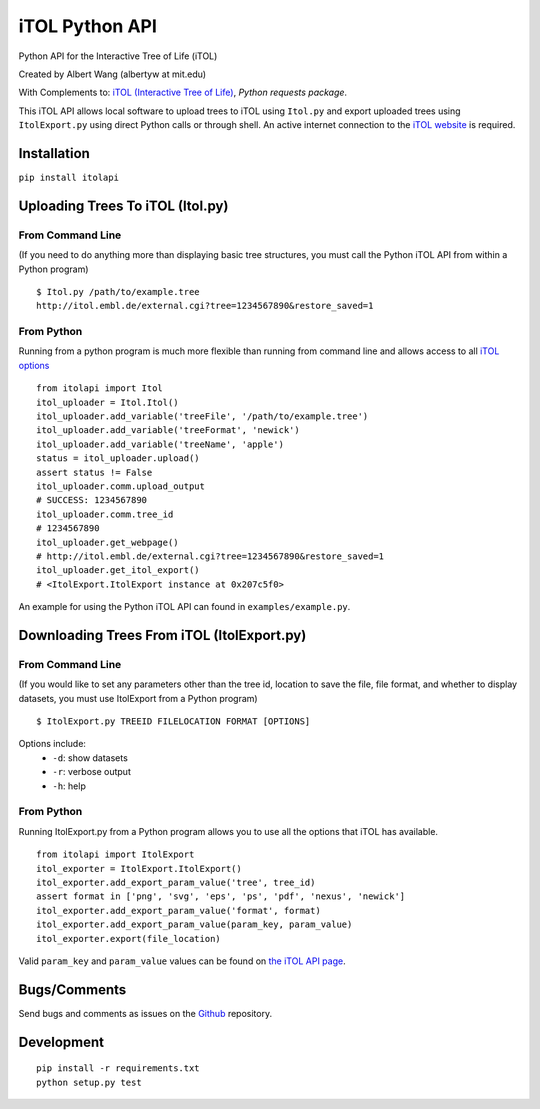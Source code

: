 iTOL Python API
===============

.. image:: https://pypip.in/version/itolapi/badge.svg
    :target: https://pypi.python.org/pypi/itolapi/
    :alt: Latest Version

.. image:: https://pypip.in/status/itolapi/badge.svg
    :target: https://pypi.python.org/pypi/itolapi/
    :alt: Development Status

.. image:: https://pypip.in/license/itolapi/badge.svg
    :target: https://pypi.python.org/pypi/itolapi/
    :alt: License

.. image:: https://codeship.com/projects/d6470c00-c832-0132-4536-627bbcd2f5ed/status?branch=master
    :target: https://codeship.com/projects/75058
    :alt: Codeship

.. image:: https://codeclimate.com/github/albertyw/itolapi/badges/gpa.svg
    :target: https://codeclimate.com/github/albertyw/itolapi
    :alt: CodeClimate

.. image:: https://gemnasium.com/albertyw/itolapi.svg
    :target: https://gemnasium.com/albertyw/itolapi
    :alt: Gemnasium

Python API for the Interactive Tree of Life (iTOL)

Created by Albert Wang (albertyw at mit.edu)

With Complements to: `iTOL (Interactive Tree of Life)`_, `Python requests package`.

This iTOL API allows local software to upload trees to iTOL using ``Itol.py``
and export uploaded trees using ``ItolExport.py`` using direct Python
calls or through shell.  An active internet connection to the
`iTOL website`_ is required.

Installation
------------

``pip install itolapi``

Uploading Trees To iTOL (Itol.py)
---------------------------------

From Command Line
~~~~~~~~~~~~~~~~~

(If you need to do anything more than displaying basic tree structures,
you must call the Python iTOL API from within a Python program)

::

    $ Itol.py /path/to/example.tree
    http://itol.embl.de/external.cgi?tree=1234567890&restore_saved=1

From Python
~~~~~~~~~~~

Running from a python program is much more flexible than running from
command line and allows access to all `iTOL options`_

::

    from itolapi import Itol
    itol_uploader = Itol.Itol()
    itol_uploader.add_variable('treeFile', '/path/to/example.tree')
    itol_uploader.add_variable('treeFormat', 'newick')
    itol_uploader.add_variable('treeName', 'apple')
    status = itol_uploader.upload()
    assert status != False
    itol_uploader.comm.upload_output
    # SUCCESS: 1234567890
    itol_uploader.comm.tree_id
    # 1234567890
    itol_uploader.get_webpage()
    # http://itol.embl.de/external.cgi?tree=1234567890&restore_saved=1
    itol_uploader.get_itol_export()
    # <ItolExport.ItolExport instance at 0x207c5f0>

An example for using the Python iTOL API can found in
``examples/example.py``.

Downloading Trees From iTOL (ItolExport.py)
-------------------------------------------

From Command Line
~~~~~~~~~~~~~~~~~

(If you would like to set any parameters other than the tree id,
location to save the file, file format, and whether to display datasets,
you must use ItolExport from a Python program)

::

    $ ItolExport.py TREEID FILELOCATION FORMAT [OPTIONS]

Options include:
 * ``-d``: show datasets
 * ``-r``: verbose output
 * ``-h``: help

From Python
~~~~~~~~~~~

Running ItolExport.py from a Python program allows you to use all the
options that iTOL has available.

::

    from itolapi import ItolExport
    itol_exporter = ItolExport.ItolExport()
    itol_exporter.add_export_param_value('tree', tree_id)
    assert format in ['png', 'svg', 'eps', 'ps', 'pdf', 'nexus', 'newick']
    itol_exporter.add_export_param_value('format', format)
    itol_exporter.add_export_param_value(param_key, param_value)
    itol_exporter.export(file_location)

Valid ``param_key`` and ``param_value`` values can be found on `the iTOL API page`_.

Bugs/Comments
-------------
Send bugs and comments as issues on the  `Github`_ repository.

Development
-----------
::

    pip install -r requirements.txt
    python setup.py test

.. _iTOL (Interactive Tree of Life): http://itol.embl.de/
.. _iTOL website: http://itol.embl.de/
.. _iTOL options: http://itol.embl.de/help/batch_help.shtml
.. _the iTOL API page: http://itol.embl.de/help/batch_help.shtml
.. _Github: https://github.com/albertyw/itolapi/
